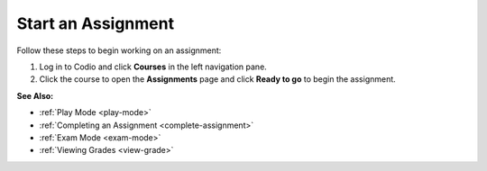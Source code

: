 .. _start-assigment:

Start an Assignment
===================

Follow these steps to begin working on an assignment:

1. Log in to Codio and click **Courses** in the left navigation pane.

2. Click the course to open the **Assignments** page and click **Ready to go** to begin the assignment.

**See Also:**

- :ref:`Play Mode <play-mode>`
- :ref:`Completing an Assignment <complete-assignment>`
- :ref:`Exam Mode <exam-mode>`
- :ref:`Viewing Grades <view-grade>`